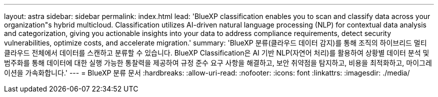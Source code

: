 ---
layout: astra 
sidebar: sidebar 
permalink: index.html 
lead: 'BlueXP classification enables you to scan and classify data across your organization"s hybrid multicloud. Classification utilizes AI-driven natural language processing (NLP) for contextual data analysis and categorization, giving you actionable insights into your data to address compliance requirements, detect security vulnerabilities, optimize costs, and accelerate migration.' 
summary: 'BlueXP 분류(클라우드 데이터 감지)를 통해 조직의 하이브리드 멀티 클라우드 전체에서 데이터를 스캔하고 분류할 수 있습니다. BlueXP Classification은 AI 기반 NLP(자연어 처리)를 활용하여 상황별 데이터 분석 및 범주화를 통해 데이터에 대한 실행 가능한 통찰력을 제공하여 규정 준수 요구 사항을 해결하고, 보안 취약점을 탐지하고, 비용을 최적화하고, 마이그레이션을 가속화합니다.' 
---
= BlueXP 분류 문서
:hardbreaks:
:allow-uri-read: 
:nofooter: 
:icons: font
:linkattrs: 
:imagesdir: ./media/


